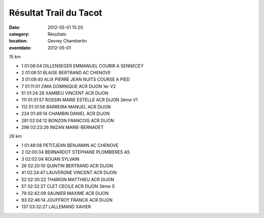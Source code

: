 Résultat Trail du Tacot
=======================

:date: 2012-05-01 15:20
:category: Résultats
:location: Gevrey Chambertin
:eventdate: 2012-05-01




15 km

 
	 
- 1 	 01:08:04 	DILLENSEGER EMMANUEL 	COURIR A SENNECEY 	 
- 2 	01:08:51 	BLAISE BERTRAND 	AC CHENOVE 	 
- 3 	01:09:40 	ALIX PIERRE JEAN 	NUITS COURSE A PIED 	 
  	  	  	  	 
- 7 	01:11:01 	ZIMA DOMINIQUE 	ACR DIJON 	1er V2
- 51 	01:24:26 	XAMBEU VINCENT 	ACR DIJON 	 
- 111 	01:31:57 	ROSSIN MARIE ESTELLE 	ACR DIJON 	3ème V1
- 112 	01:31:58 	BARREIRA MANUEL 	ACR DIJON 	 
- 224 	01:49:14 	CHAMBIN DANIEL 	ACR DIJON 	 
- 281 	02:04:12 	BONZON FRANCOIS 	ACR DIJON 	 
  	  	  	  	 
- 296 	02:23:26 	 INIZAN MARIE-BERNADET 	  	 

 

26 km

 
	 
- 1 	01:48:08 	PETITJEAN BENJAMIN 	AC CHENOVE 	 
- 2 	02:00:34 	BERNARDOT STEPHANE 	PLOMBIERES AS 	 
- 3 	02:02:04 	ROUAN SYLVAIN 	  	 
  	  	  	  	 
- 26 	02:20:10 	QUINTIN BERTRAND 	ACR DIJON 	 
- 41 	02:24:47 	LAUVERGNE VINCENT 	ACR DIJON 	 
- 52 	02:30:22 	THARION MATTHIEU 	ACR DIJON 	 
- 57 	02:32:27 	CLET CECILE 	ACR DIJON 	3ème S
- 79 	02:42:09 	SAUNIER MAXIME 	ACR DIJON 	 
- 93 	02:46:14 	JOUFFROY FRANCK 	ACR DIJON 	 
  	  	  	  	 
- 137 	03:32:27 	LALLEMAND XAVIER 	  	 
